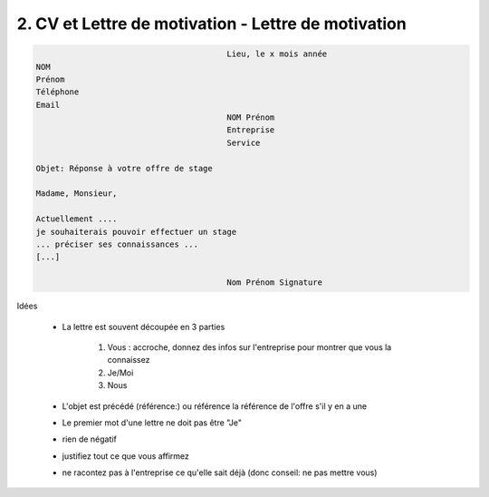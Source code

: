 =======================================================
2. CV et Lettre de motivation - Lettre de motivation
=======================================================

.. code:: none

							Lieu, le x mois année
		NOM
		Prénom
		Téléphone
		Email
							NOM Prénom
							Entreprise
							Service

		Objet: Réponse à votre offre de stage

		Madame, Monsieur,

		Actuellement ....
		je souhaiterais pouvoir effectuer un stage
		... préciser ses connaissances ...
		[...]

							Nom Prénom Signature

Idées

	* La lettre est souvent découpée en 3 parties

		1. Vous : accroche, donnez des infos sur l'entreprise pour montrer que vous la connaissez
		2. Je/Moi
		3. Nous

	* L'objet est précédé (référence:) ou référence la référence de l'offre s'il y en a une
	* Le premier mot d'une lettre ne doit pas être "Je"
	* rien de négatif
	* justifiez tout ce que vous affirmez
	* ne racontez pas à l'entreprise ce qu'elle sait déjà (donc conseil: ne pas mettre vous)